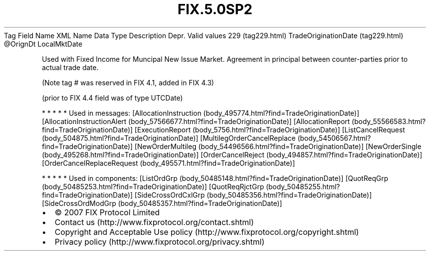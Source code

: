 .TH FIX.5.0SP2 "" "" "Tag #229"
Tag
Field Name
XML Name
Data Type
Description
Depr.
Valid values
229 (tag229.html)
TradeOriginationDate (tag229.html)
\@OrignDt
LocalMktDate
.PP
Used with Fixed Income for Muncipal New Issue Market. Agreement in
principal between counter-parties prior to actual trade date.
.PP
(Note tag # was reserved in FIX 4.1, added in FIX 4.3)
.PP
(prior to FIX 4.4 field was of type UTCDate)
.PP
   *   *   *   *   *
Used in messages:
[AllocationInstruction (body_495774.html?find=TradeOriginationDate)]
[AllocationInstructionAlert (body_57566677.html?find=TradeOriginationDate)]
[AllocationReport (body_55566583.html?find=TradeOriginationDate)]
[ExecutionReport (body_5756.html?find=TradeOriginationDate)]
[ListCancelRequest (body_504875.html?find=TradeOriginationDate)]
[MultilegOrderCancelReplace (body_54506567.html?find=TradeOriginationDate)]
[NewOrderMultileg (body_54496566.html?find=TradeOriginationDate)]
[NewOrderSingle (body_495268.html?find=TradeOriginationDate)]
[OrderCancelReject (body_494857.html?find=TradeOriginationDate)]
[OrderCancelReplaceRequest (body_495571.html?find=TradeOriginationDate)]
.PP
   *   *   *   *   *
Used in components:
[ListOrdGrp (body_50485148.html?find=TradeOriginationDate)]
[QuotReqGrp (body_50485253.html?find=TradeOriginationDate)]
[QuotReqRjctGrp (body_50485255.html?find=TradeOriginationDate)]
[SideCrossOrdCxlGrp (body_50485356.html?find=TradeOriginationDate)]
[SideCrossOrdModGrp (body_50485357.html?find=TradeOriginationDate)]

.PD 0
.P
.PD

.PP
.PP
.IP \[bu] 2
© 2007 FIX Protocol Limited
.IP \[bu] 2
Contact us (http://www.fixprotocol.org/contact.shtml)
.IP \[bu] 2
Copyright and Acceptable Use policy (http://www.fixprotocol.org/copyright.shtml)
.IP \[bu] 2
Privacy policy (http://www.fixprotocol.org/privacy.shtml)
